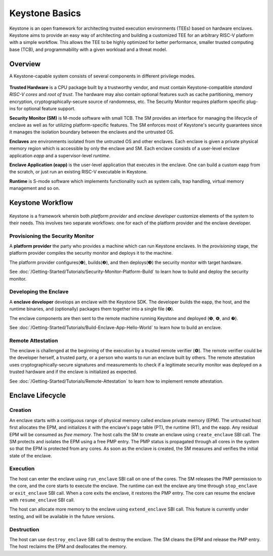 Keystone Basics
=========================================

Keystone is an open framework for architecting trusted execution environments (TEEs) based on hardware enclaves.
Keystone aims to provide an easy way of architecting and building a customized TEE for an arbitrary RISC-V platform with a simple workflow.
This allows the TEE to be highly optimized for better performance, smaller trusted computing base (TCB),
and programmability with a given workload and a threat model.

Overview
-------------------------------

A Keystone-capable system consists of several components in different privilege modes.

.. figure:: /_static/images/keystone_overview.png

**Trusted Hardware** is a CPU package built by a trustworthy vendor, and must contain Keystone-compatible *standard RISC-V cores* and *root of trust*.
The hardware may also contain optional features such as cache partitioning, memory encryption, cryptographically-secure source of randomness, etc.
The Security Monitor requires platform specific plug-ins for optional feature support.

**Security Monitor (SM)** is M-mode software with small TCB.
The SM provides an interface for managing the lifecycle of enclave as well as for utilizing platform-specific features.
The SM enforces most of Keystone's security guarantees since it manages the isolation boundary between the enclaves and the untrusted OS.

**Enclaves** are environments isolated from the untrusted OS and other enclaves. Each enclave is given a private physical memory region which is accessible by only the enclave and SM.
Each enclave consists of a user-level enclave application *eapp* and a supervisor-level *runtime*.

**Enclave Application (eapp)** is the user-level application that executes in the enclave. One can build a custom eapp from the scratch, or just run an existing RISC-V executable in Keystone.

**Runtime** is S-mode software which implements functionality such as system calls, trap handling, virtual memory management and so on.

Keystone Workflow
-------------------------------

.. figure:: /_static/images/keystone_workflow.png

Keystone is a framework wherein both *platform provider* and *enclave developer* customize elements of the system to their needs.
This involves two separate workflows: one for each of the platform provider and the enclave developer. 

Provisioning the Security Monitor
~~~~~~~~~~~~~~~~~~~~~~~~~~~~~~~~~

A **platform provider** the party who provides a machine which can run
Keystone enclaves. In the *provisioning* stage, the platform provider
compiles the security monitor and deploys it to the machine.

The platform provider 
configures(❶), builds(❷), and then deploys(❸) the security monitor with target hardware.

See :doc:`/Getting-Started/Tutorials/Security-Monitor-Platform-Build` to learn how to build and
deploy the security monitor.

Developing the Enclave
~~~~~~~~~~~~~~~~~~~~~~

A **enclave developer** develops an enclave with the Keystone SDK.
The developer builds the eapp, the host, and the runtime binaries, and
(optionally) packages them together into a single file (❹).

The enclave components are then sent to the remote machine running
Keystone and deployed (❺, ❻, and ❼).

See :doc:`/Getting-Started/Tutorials/Build-Enclave-App-Hello-World` to learn how to build an
enclave.

Remote Attestation
~~~~~~~~~~~~~~~~~~~~~~~~~~~~~~~~

The enclave is challenged at the beginning of the execution by a trusted remote verifier (❽).
The remote verifier could be the developer herself, a trusted party, or a person who wants to run an
enclave built by others.
The remote attestation uses cryptographically-secure signatures and measurements to check if a
legitimate security monitor was deployed on a trusted hardware and if the enclave is initialized as expected.

See :doc:`/Getting-Started/Tutorials/Remote-Attestation` to learn how to implement remote
attestation.

Enclave Lifecycle
-------------------------------

.. figure:: /_static/images/enclave_lifecycle.png


Creation
~~~~~~~~~~~~~~~~~~~~~~~~~~~~~~~~

An enclave starts with a contiguous range of physical memory called enclave private memory (EPM).
The untrusted host first allocates the EPM, and initializes it with the enclave's page table (PT),
the runtime (RT), and the eapp.
Any residual EPM will be consumed as *free memory*.
The host calls the SM to create an enclave using ``create_enclave`` SBI call.
The SM protects and isolates the EPM using a free PMP entry.
The PMP status is propagated through all cores in the system so that the EPM is protected from any
cores.
As soon as the enclave is created, the SM measures and verifies the initial state of the enclave.

Execution
~~~~~~~~~~~~~~~~~~~~~~~~~~~~~~~~

The host can enter the enclave using ``run_enclave`` SBI call on one of the cores.
The SM releases the PMP permission to the core, and the core starts to execute the enclave.
The runtime can exit the enclave any time through ``stop_enclave`` or ``exit_enclave`` SBI call.
When a core exits the enclave, it restores the PMP entry.
The core can resume the enclave with ``resume_enclave`` SBI call.

The host can allocate more memory to the enclave using ``extend_enclave`` SBI call.
This feature is currently under testing, and will be available in the future versions.

Destruction
~~~~~~~~~~~~~~~~~~~~~~~~~~~~~~~~

The host can use ``destroy_enclave`` SBI call to destroy the enclave.
The SM cleans the EPM and release the PMP entry.
The host reclaims the EPM and deallocates the memory.
